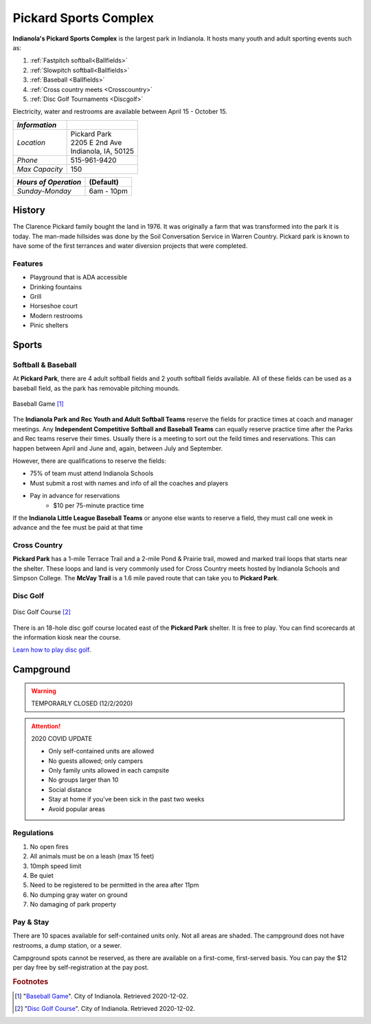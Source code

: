 Pickard Sports Complex
======================

**Indianola's Pickard Sports Complex** is the largest park in Indianola. It hosts many youth and adult sporting events such as:

1. :ref:`Fastpitch softball<Ballfields>`
2. :ref:`Slowpitch softball<Ballfields>`
3. :ref:`Baseball <Ballfields>`
4. :ref:`Cross country meets <Crosscountry>`
5. :ref:`Disc Golf Tournaments <Discgolf>`

Electricity, water and restrooms are available between April 15 - October 15.

+------------------+-----------------------+
| *Information*    |                       |
+==================+=======================+
| *Location*       | | Pickard Park        |
|                  | | 2205 E 2nd Ave      |
|                  | | Indianola, IA, 50125|
+------------------+-----------------------+
| *Phone*          | 515-961-9420          |
+------------------+-----------------------+
| *Max Capacity*   | 150                   |
+------------------+-----------------------+

+----------------------+-------------------+
| *Hours of Operation* | (Default)         |
+======================+===================+
| *Sunday-Monday*      | 6am - 10pm        |
+----------------------+-------------------+



History
-------
The Clarence Pickard family bought the land in 1976. It was originally a farm that was transformed into the park it is today. The man-made hillsides was done by the Soil Conversation Service in Warren Country. Pickard park is known to have some of the first terrances and water diversion projects that were completed. 

Features
^^^^^^^^
* Playground that is ADA accessible
* Drinking fountains
* Grill
* Horseshoe court
* Modern restrooms
* Pinic shelters

Sports
------

.. _Ballfields:

Softball & Baseball
^^^^^^^^^^^^^^^^^^^

At **Pickard Park**, there are 4 adult softball fields and 2 youth softball fields available. All of these fields can be used as a baseball field, as the park has removable pitching mounds.

.. figure:: baseball.jpeg
   :height: 1800px
   :width: 1700px
   :scale: 30%
   :alt: alternate text
   :align: center

   Baseball Game [#f1]_ 

The **Indianola Park and Rec Youth and Adult Softball Teams** reserve the fields for practice times at coach and manager meetings. Any **Independent Competitive Softball and Baseball Teams** can equally reserve practice time after the Parks and Rec teams reserve their times. Usually there is a meeting to sort out the feild times and reservations. This can happen between April and June and, again, between July and September. 

However, there are qualifications to reserve the fields:

* 75% of team must attend Indianola Schools
* Must submit a rost with names and info of all the coaches and players
* Pay in advance for reservations
   * $10 per 75-minute practice time

If the **Indianola Little League Baseball Teams** or anyone else wants to reserve a field, they must call one week in advance and the fee must be paid at that time

.. _Crosscountry:

Cross Country
^^^^^^^^^^^^^

**Pickard Park** has a 1-mile Terrace Trail and a 2-mile Pond & Prairie trail, mowed and marked trail loops that starts near the shelter. These loops and land is very commonly used for Cross Country meets hosted by Indianola Schools and Simpson College. The **McVay Trail** is a 1.6 mile paved route that can take you to **Pickard Park**.

.. _Discgolf:

Disc Golf
^^^^^^^^^

.. figure:: disc_golf_map
   :height: 1800px
   :width: 1700px
   :scale: 30%
   :alt: alternate text
   :align: center

   Disc Golf Course [#f2]_ 

There is an 18-hole disc golf course located east of the **Pickard Park** shelter. It is free to play. You can find scorecards at the information kiosk near the course.

`Learn how to play disc golf <https://www.instructables.com/How-to-Play-Disc-Golf/>`_.

Campground
----------

.. warning:: TEMPORARLY CLOSED (12/2/2020)

.. attention:: 
   2020 COVID UPDATE

   - Only self-contained units are allowed 
   - No guests allowed; only campers 
   - Only family units allowed in each campsite 
   - No groups larger than 10 
   - Social distance 
   - Stay at home if you've been sick in the past two weeks
   - Avoid popular areas 

Regulations
^^^^^^^^^^^

1. No open fires
2. All animals must be on a leash (max 15 feet)
3. 10mph speed limit
4. Be quiet
5. Need to be registered to be permitted in the area after 11pm
6. No dumping gray water on ground
7. No damaging of park property

Pay & Stay
^^^^^^^^^^

There are 10 spaces available for self-contained units only. Not all areas are shaded. The campground does not have restrooms, a dump station, or a sewer. 

Campground spots cannot be reserved, as there are available on a first-come, first-served basis. You can pay the $12 per day free by self-registration at the pay post.



.. rubric:: Footnotes

.. [#f1] "`Baseball Game <http://www.indianolaiowa.gov/Facilities/Facility/Details/-12>`_". City of Indianola. Retrieved 2020-12-02.
.. [#f2] "`Disc Golf Course <http://www.indianolaiowa.gov/Facilities/Facility/Details/-28>`_". City of Indianola. Retrieved 2020-12-02.


